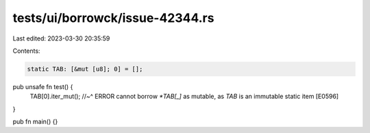 tests/ui/borrowck/issue-42344.rs
================================

Last edited: 2023-03-30 20:35:59

Contents:

.. code-block:: rs

    static TAB: [&mut [u8]; 0] = [];

pub unsafe fn test() {
    TAB[0].iter_mut();
    //~^ ERROR cannot borrow `*TAB[_]` as mutable, as `TAB` is an immutable static item [E0596]
}

pub fn main() {}


